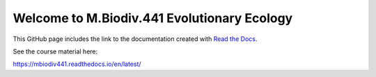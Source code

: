 Welcome to M.Biodiv.441 Evolutionary Ecology
============================================

This GitHub page includes the link to the documentation created with `Read the Docs <https://about.readthedocs.com/?ref=readthedocs.com>`_.

See the course material here:

https://mbiodiv441.readthedocs.io/en/latest/

